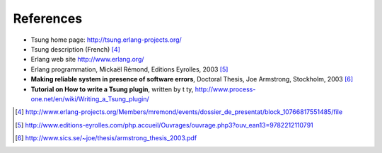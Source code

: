 ==========
References
==========

* Tsung home page: http://tsung.erlang-projects.org/

* Tsung description (French) [#1]_

* Erlang web site http://www.erlang.org/

* Erlang programmation, Mickaël Rémond, Editions Eyrolles, 2003 [#2]_

* **Making reliable system in presence of software errors**, Doctoral Thesis,
  Joe Armstrong, Stockholm, 2003 [#3]_

* **Tutorial on How to write a Tsung plugin**, written by t ty,
  http://www.process-one.net/en/wiki/Writing_a_Tsung_plugin/


.. [#1] http://www.erlang-projects.org/Members/mremond/events/dossier_de_presentat/block_10766817551485/file
.. [#2] http://www.editions-eyrolles.com/php.accueil/Ouvrages/ouvrage.php3?ouv_ean13=9782212110791
.. [#3] http://www.sics.se/~joe/thesis/armstrong_thesis_2003.pdf
